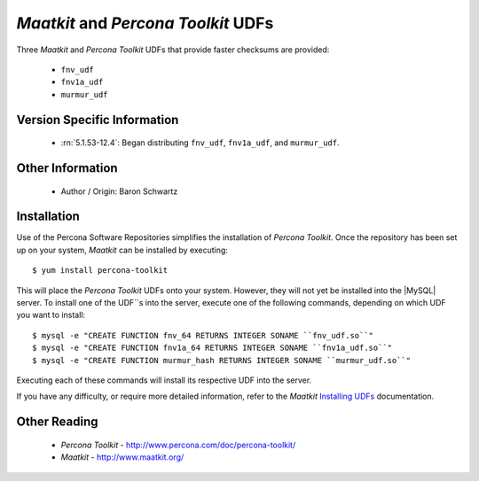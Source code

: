 .. _udf_maatkit:

======================================
 *Maatkit* and *Percona Toolkit* UDFs
======================================

Three *Maatkit* and *Percona Toolkit* UDFs that provide faster checksums are provided:

  * ``fnv_udf``

  * ``fnv1a_udf``

  * ``murmur_udf``

Version Specific Information
============================

  * :rn:`5.1.53-12.4`:
    Began distributing ``fnv_udf``, ``fnv1a_udf``, and ``murmur_udf``.

Other Information
=================

  * Author / Origin:
    Baron Schwartz

Installation
============

Use of the Percona Software Repositories simplifies the installation of *Percona Toolkit*. Once the repository has been set up on your system, *Maatkit* can be installed by executing: ::

  $ yum install percona-toolkit

This will place the *Percona Toolkit* UDFs onto your system. However, they will not yet be installed into the |MySQL| server. To install one of the UDF``s into the server, execute one of the following commands, depending on which UDF you want to install: ::

  $ mysql -e "CREATE FUNCTION fnv_64 RETURNS INTEGER SONAME ``fnv_udf.so``" 
  $ mysql -e "CREATE FUNCTION fnv1a_64 RETURNS INTEGER SONAME ``fnv1a_udf.so``" 
  $ mysql -e "CREATE FUNCTION murmur_hash RETURNS INTEGER SONAME ``murmur_udf.so``"

Executing each of these commands will install its respective UDF into the server.

If you have any difficulty, or require more detailed information, refer to the *Maatkit* `Installing UDFs <http://code.google.com/p/maatkit/wiki/InstallingUdfs>`_ documentation.


Other Reading
=============

  * *Percona Toolkit* - http://www.percona.com/doc/percona-toolkit/
  * *Maatkit* - http://www.maatkit.org/
